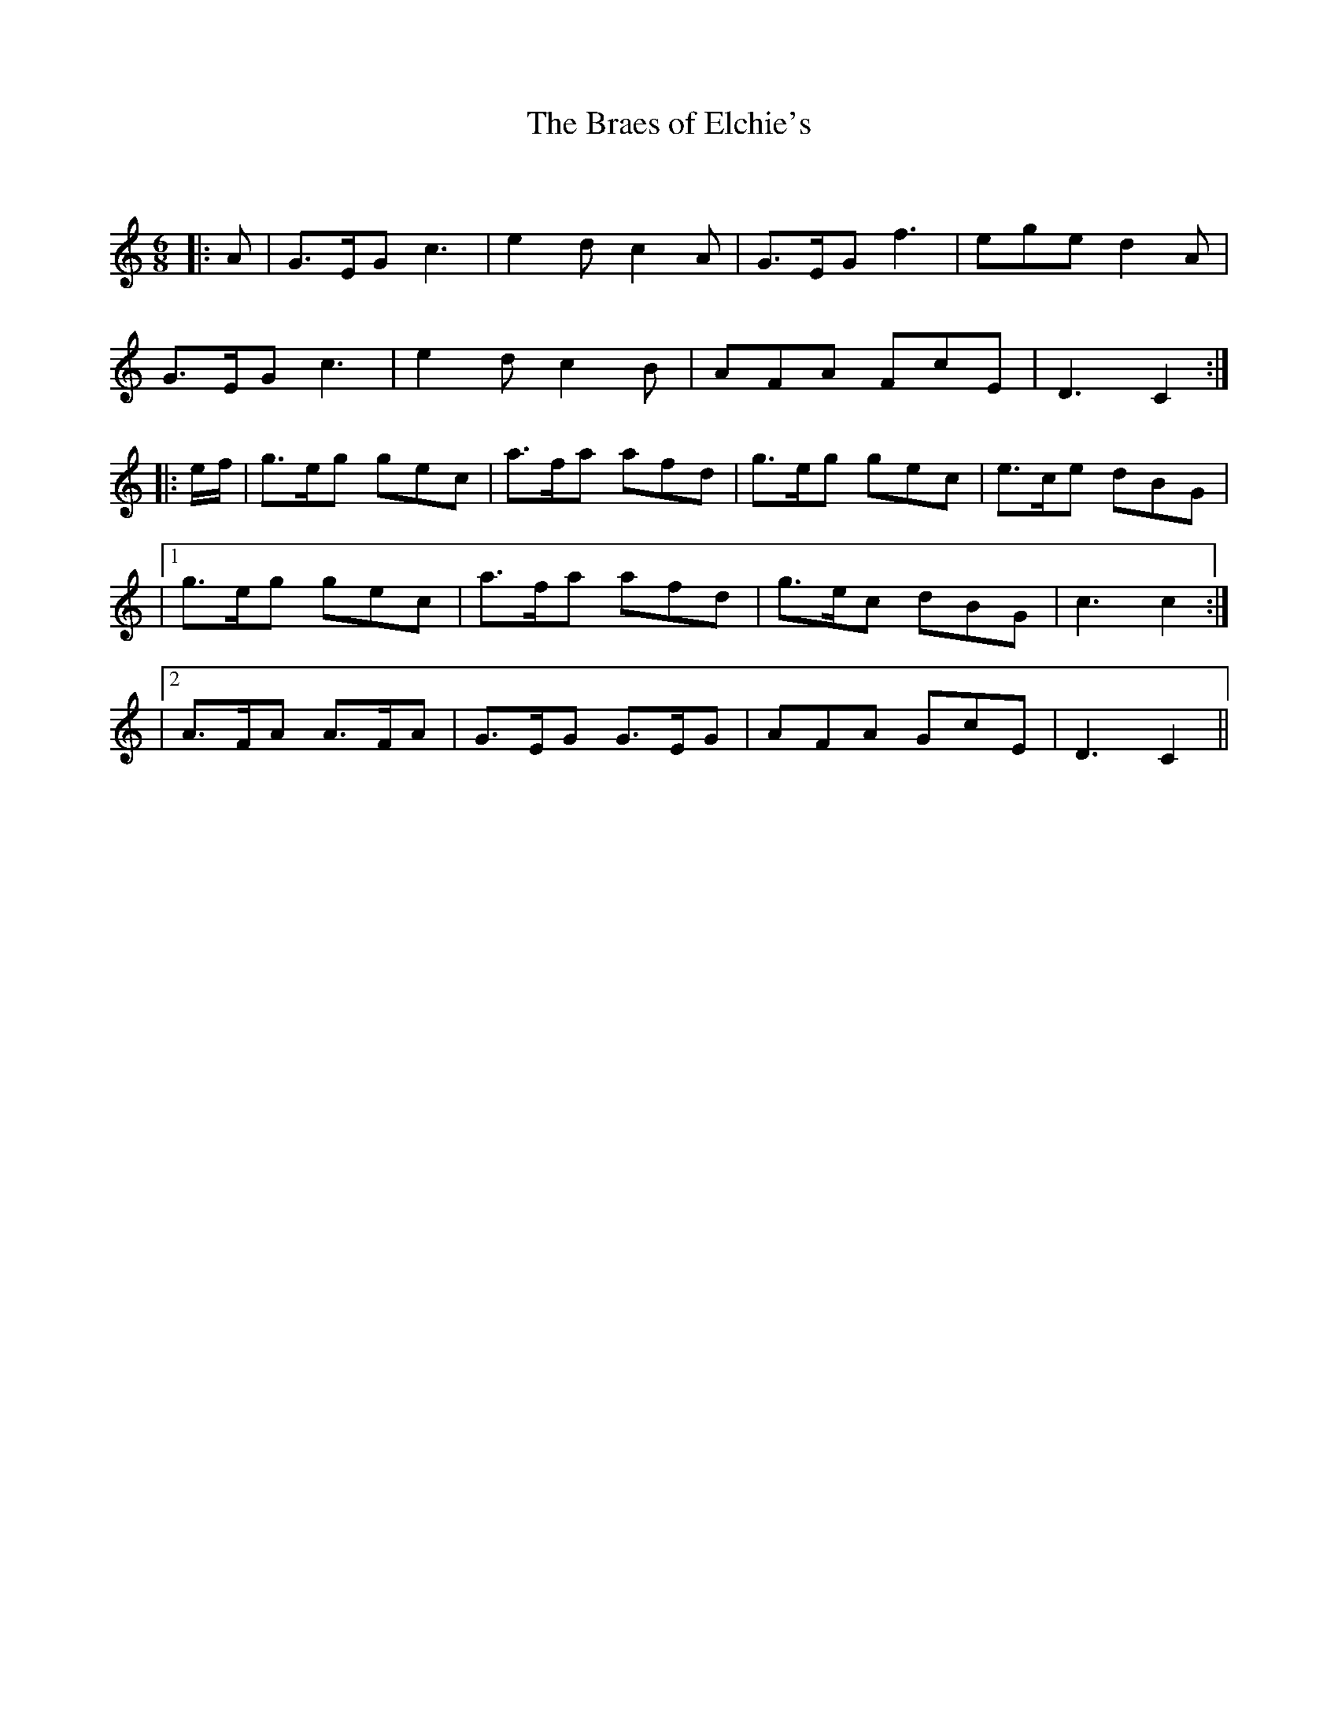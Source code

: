 X:1
T: The Braes of Elchie's
C:
R:Jig
Q:180
K:C
M:6/8
L:1/16
|:A2|G3EG2 c6|e4d2 c4A2|G3EG2 f6|e2g2e2 d4A2|
G3EG2 c6|e4d2 c4B2|A2F2A2 F2c2E2|D6 C4:|
|:ef|g3eg2 g2e2c2|a3fa2 a2f2d2|g3eg2 g2e2c2|e3ce2 d2B2G2|
|1g3eg2 g2e2c2|a3fa2 a2f2d2|g3ec2 d2B2G2|c6 c4:|
|2A3FA2 A3FA2|G3EG2 G3EG2|A2F2A2 G2c2E2|D6 C4||
